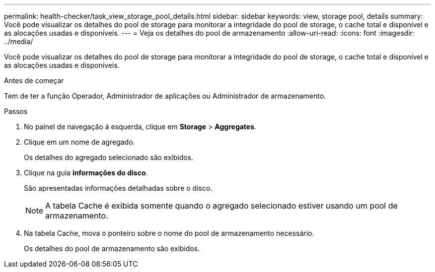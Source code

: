 ---
permalink: health-checker/task_view_storage_pool_details.html 
sidebar: sidebar 
keywords: view, storage pool, details 
summary: Você pode visualizar os detalhes do pool de storage para monitorar a integridade do pool de storage, o cache total e disponível e as alocações usadas e disponíveis. 
---
= Veja os detalhes do pool de armazenamento
:allow-uri-read: 
:icons: font
:imagesdir: ../media/


[role="lead"]
Você pode visualizar os detalhes do pool de storage para monitorar a integridade do pool de storage, o cache total e disponível e as alocações usadas e disponíveis.

.Antes de começar
Tem de ter a função Operador, Administrador de aplicações ou Administrador de armazenamento.

.Passos
. No painel de navegação à esquerda, clique em *Storage* > *Aggregates*.
. Clique em um nome de agregado.
+
Os detalhes do agregado selecionado são exibidos.

. Clique na guia *informações do disco*.
+
São apresentadas informações detalhadas sobre o disco.

+
[NOTE]
====
A tabela Cache é exibida somente quando o agregado selecionado estiver usando um pool de armazenamento.

====
. Na tabela Cache, mova o ponteiro sobre o nome do pool de armazenamento necessário.
+
Os detalhes do pool de armazenamento são exibidos.


